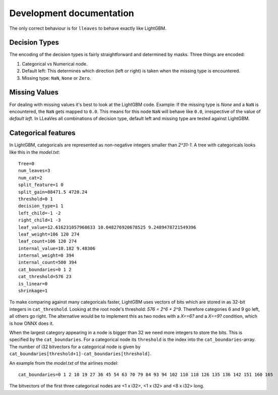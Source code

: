 Development documentation
============================

The only correct behaviour is for ``lleaves`` to behave exactly like LightGBM.

Decision Types
---------------------

The encoding of the decision types is fairly straightforward and determined by masks.
Three things are encoded:

1. Categorical vs Numerical node.
2. Default left: This determines which direction (left or right) is taken when the missing type is encountered.
3. Missing type: ``NaN``, ``None`` or ``Zero``.

Missing Values
---------------

For dealing with missing values it's best to look at the LightGBM code.
Example: If the missing type is *None* and a ``NaN`` is encountered, the ``NaN`` gets mapped to ``0.0``.
This means for this node ``NaN`` will behave like ``0.0``, irrespective of the value of *default left*.
In LLeaVes all combinations of decision type, default left and missing type are tested against LightGBM.

Categorical features
---------------------

In LightGBM, categoricals are represented as non-negative integers smaller than `2^31-1`.
A tree with categoricals looks like this in the *model.txt*::

    Tree=0
    num_leaves=3
    num_cat=2
    split_feature=1 0
    split_gain=88471.5 4720.24
    threshold=0 1
    decision_type=1 1
    left_child=-1 -2
    right_child=1 -3
    leaf_value=12.616231057968633 10.048276920678525 9.2489478721549396
    leaf_weight=106 120 274
    leaf_count=106 120 274
    internal_value=10.182 9.48306
    internal_weight=0 394
    internal_count=500 394
    cat_boundaries=0 1 2
    cat_threshold=576 23
    is_linear=0
    shrinkage=1

.. image:: assets/pure_categorical.png

To make comparing against many categoricals faster, LightGBM uses vectors of bits which are stored in as
32-bit integers in ``cat_threshold``.
Looking at the root node's threshold: `576 = 2^6 + 2^9`.
Therefore categories 6 and 9 go left, all others go right.
The alternative would be to implement this as two nodes with a `X==6?` and a `X==9?` condition, which is how ONNX does it.

When the largest category appearing in a node is bigger than 32 we need more integers to store the bits.
This is specified by the ``cat_boundaries``.
For a categorical node its ``threshold`` is the index into the ``cat_boundaries``-array.
The number of i32 bitvectors for a categorical node is given by ``cat_boundaries[threshold+1]-cat_boundaries[threshold]``.

An example from the *model.txt* of the airlines model::

    cat_boundaries=0 1 2 10 19 27 36 45 54 63 70 79 84 93 94 102 110 118 126 135 136 142 151 160 165

The bitvectors of the first three categorical nodes are <1 x i32>, <1 x i32> and <8 x i32> long.
